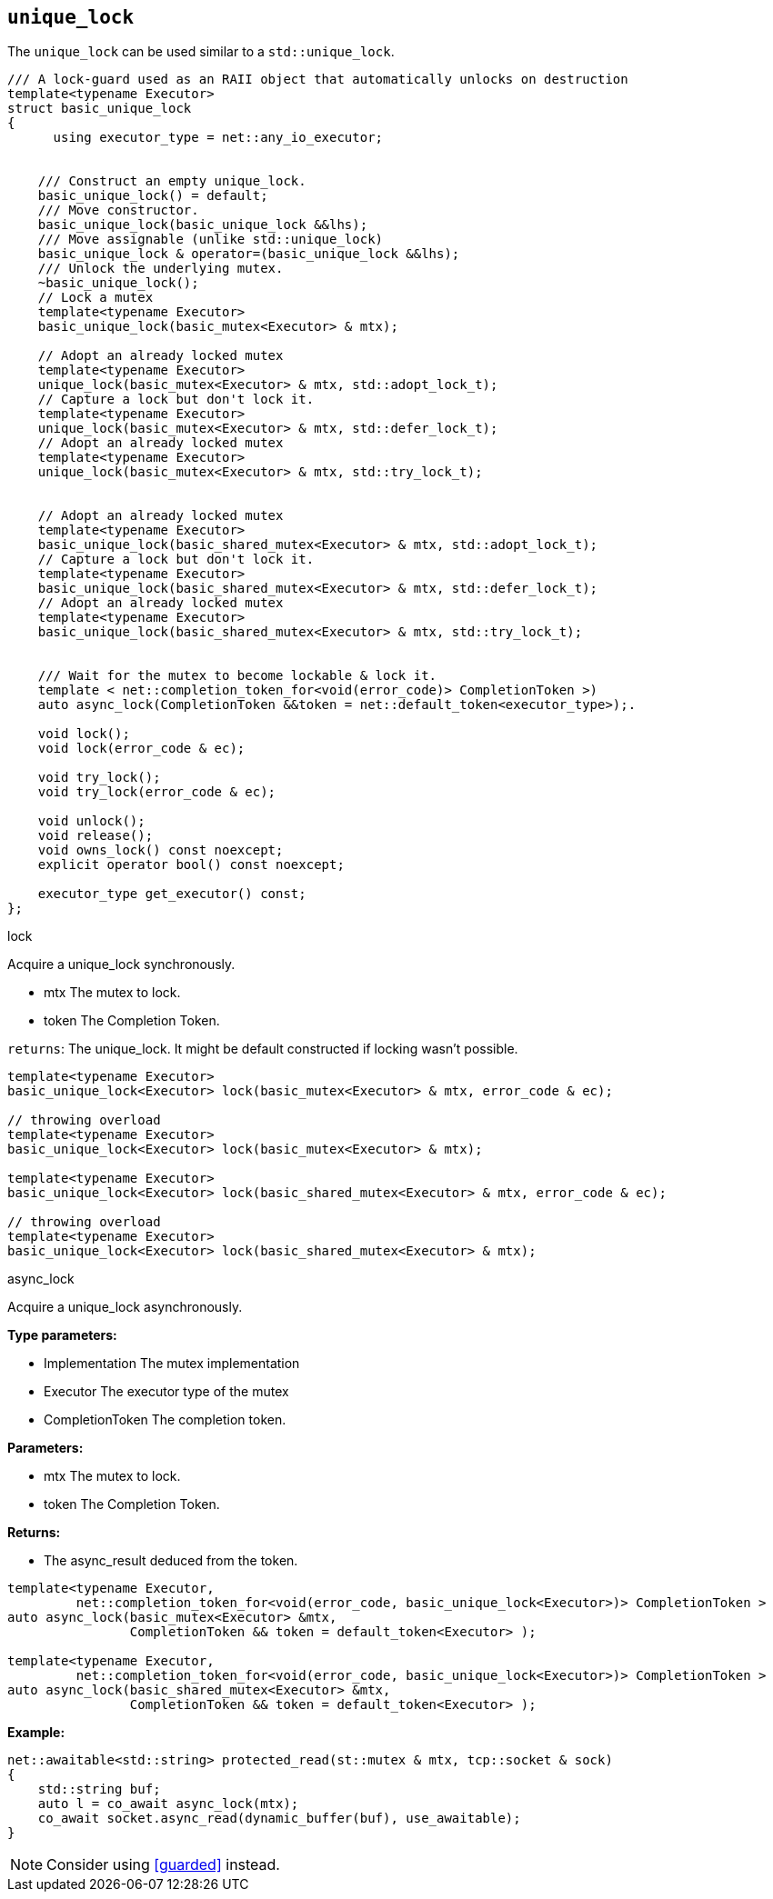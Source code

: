 == `unique_lock`

The `unique_lock` can be used similar to a `std::unique_lock`.

[source,cpp]
----
/// A lock-guard used as an RAII object that automatically unlocks on destruction
template<typename Executor>
struct basic_unique_lock
{
      using executor_type = net::any_io_executor;


    /// Construct an empty unique_lock.
    basic_unique_lock() = default;
    /// Move constructor.
    basic_unique_lock(basic_unique_lock &&lhs);
    /// Move assignable (unlike std::unique_lock)
    basic_unique_lock & operator=(basic_unique_lock &&lhs);
    /// Unlock the underlying mutex.
    ~basic_unique_lock();
    // Lock a mutex
    template<typename Executor>
    basic_unique_lock(basic_mutex<Executor> & mtx);

    // Adopt an already locked mutex
    template<typename Executor>
    unique_lock(basic_mutex<Executor> & mtx, std::adopt_lock_t);
    // Capture a lock but don't lock it.
    template<typename Executor>
    unique_lock(basic_mutex<Executor> & mtx, std::defer_lock_t);
    // Adopt an already locked mutex
    template<typename Executor>
    unique_lock(basic_mutex<Executor> & mtx, std::try_lock_t);


    // Adopt an already locked mutex
    template<typename Executor>
    basic_unique_lock(basic_shared_mutex<Executor> & mtx, std::adopt_lock_t);
    // Capture a lock but don't lock it.
    template<typename Executor>
    basic_unique_lock(basic_shared_mutex<Executor> & mtx, std::defer_lock_t);
    // Adopt an already locked mutex
    template<typename Executor>
    basic_unique_lock(basic_shared_mutex<Executor> & mtx, std::try_lock_t);


    /// Wait for the mutex to become lockable & lock it.
    template < net::completion_token_for<void(error_code)> CompletionToken >)
    auto async_lock(CompletionToken &&token = net::default_token<executor_type>);.

    void lock();
    void lock(error_code & ec);

    void try_lock();
    void try_lock(error_code & ec);

    void unlock();
    void release();
    void owns_lock() const noexcept;
    explicit operator bool() const noexcept;

    executor_type get_executor() const;
};
----

.lock
****
Acquire a unique_lock synchronously.

* mtx The mutex to lock.
* token The Completion Token.

`returns`: The unique_lock. It might be default constructed if locking wasn't possible.
[source,cpp]
----
template<typename Executor>
basic_unique_lock<Executor> lock(basic_mutex<Executor> & mtx, error_code & ec);

// throwing overload
template<typename Executor>
basic_unique_lock<Executor> lock(basic_mutex<Executor> & mtx);

template<typename Executor>
basic_unique_lock<Executor> lock(basic_shared_mutex<Executor> & mtx, error_code & ec);

// throwing overload
template<typename Executor>
basic_unique_lock<Executor> lock(basic_shared_mutex<Executor> & mtx);
----
****


.async_lock
****
Acquire a unique_lock asynchronously.

*Type parameters:*

 * Implementation The mutex implementation
 * Executor The executor type of the mutex
 * CompletionToken The completion token.

*Parameters:*

 * mtx The mutex to lock.
 * token The Completion Token.

*Returns:*

 * The async_result deduced from the token.

[source,cpp]
----
template<typename Executor,
         net::completion_token_for<void(error_code, basic_unique_lock<Executor>)> CompletionToken >
auto async_lock(basic_mutex<Executor> &mtx,
                CompletionToken && token = default_token<Executor> );

template<typename Executor,
         net::completion_token_for<void(error_code, basic_unique_lock<Executor>)> CompletionToken >
auto async_lock(basic_shared_mutex<Executor> &mtx,
                CompletionToken && token = default_token<Executor> );
----


*Example:*

[source,cpp]
----
net::awaitable<std::string> protected_read(st::mutex & mtx, tcp::socket & sock)
{
    std::string buf;
    auto l = co_await async_lock(mtx);
    co_await socket.async_read(dynamic_buffer(buf), use_awaitable);
}
----

NOTE: Consider using <<guarded>> instead.
****